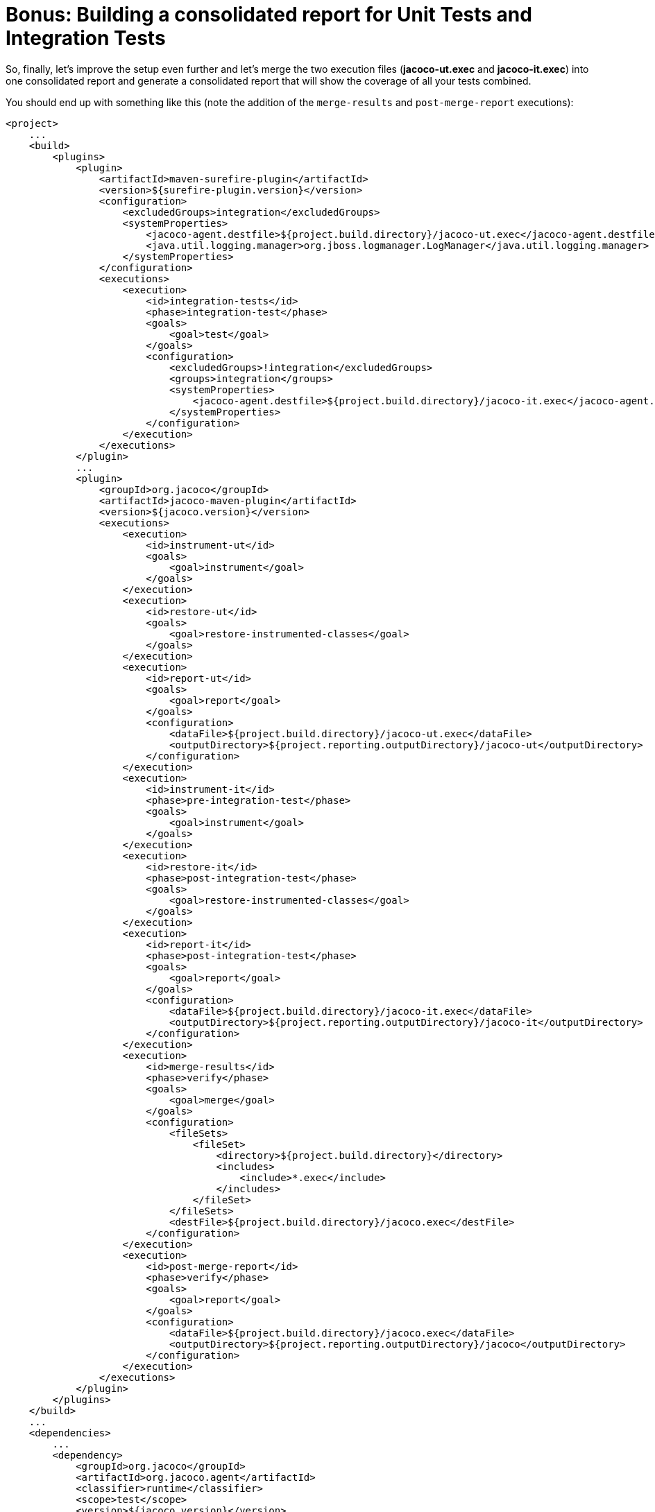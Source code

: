 ifdef::context[:parent-context: {context}]
[id="bonus-building-a-consolidated-report-for-unit-tests-and-integration-tests_{context}"]
= Bonus: Building a consolidated report for Unit Tests and Integration Tests
:context: bonus-building-a-consolidated-report-for-unit-tests-and-integration-tests

So, finally, let's improve the setup even further and let's merge the two execution files (*jacoco-ut.exec* and *jacoco-it.exec*) into one consolidated report and generate a consolidated report that will show the coverage of all your tests combined.

You should end up with something like this (note the addition of the `merge-results` and `post-merge-report` executions):

[source,xml,subs="attributes+"]
----
<project>
    ...
    <build>
        <plugins>
            <plugin>
                <artifactId>maven-surefire-plugin</artifactId>
                <version>${surefire-plugin.version}</version>
                <configuration>
                    <excludedGroups>integration</excludedGroups>
                    <systemProperties>
                        <jacoco-agent.destfile>${project.build.directory}/jacoco-ut.exec</jacoco-agent.destfile>
                        <java.util.logging.manager>org.jboss.logmanager.LogManager</java.util.logging.manager>
                    </systemProperties>
                </configuration>
                <executions>
                    <execution>
                        <id>integration-tests</id>
                        <phase>integration-test</phase>
                        <goals>
                            <goal>test</goal>
                        </goals>
                        <configuration>
                            <excludedGroups>!integration</excludedGroups>
                            <groups>integration</groups>
                            <systemProperties>
                                <jacoco-agent.destfile>${project.build.directory}/jacoco-it.exec</jacoco-agent.destfile>
                            </systemProperties>
                        </configuration>
                    </execution>
                </executions>
            </plugin>
            ...
            <plugin>
                <groupId>org.jacoco</groupId>
                <artifactId>jacoco-maven-plugin</artifactId>
                <version>${jacoco.version}</version>
                <executions>
                    <execution>
                        <id>instrument-ut</id>
                        <goals>
                            <goal>instrument</goal>
                        </goals>
                    </execution>
                    <execution>
                        <id>restore-ut</id>
                        <goals>
                            <goal>restore-instrumented-classes</goal>
                        </goals>
                    </execution>
                    <execution>
                        <id>report-ut</id>
                        <goals>
                            <goal>report</goal>
                        </goals>
                        <configuration>
                            <dataFile>${project.build.directory}/jacoco-ut.exec</dataFile>
                            <outputDirectory>${project.reporting.outputDirectory}/jacoco-ut</outputDirectory>
                        </configuration>
                    </execution>
                    <execution>
                        <id>instrument-it</id>
                        <phase>pre-integration-test</phase>
                        <goals>
                            <goal>instrument</goal>
                        </goals>
                    </execution>
                    <execution>
                        <id>restore-it</id>
                        <phase>post-integration-test</phase>
                        <goals>
                            <goal>restore-instrumented-classes</goal>
                        </goals>
                    </execution>
                    <execution>
                        <id>report-it</id>
                        <phase>post-integration-test</phase>
                        <goals>
                            <goal>report</goal>
                        </goals>
                        <configuration>
                            <dataFile>${project.build.directory}/jacoco-it.exec</dataFile>
                            <outputDirectory>${project.reporting.outputDirectory}/jacoco-it</outputDirectory>
                        </configuration>
                    </execution>
                    <execution>
                        <id>merge-results</id>
                        <phase>verify</phase>
                        <goals>
                            <goal>merge</goal>
                        </goals>
                        <configuration>
                            <fileSets>
                                <fileSet>
                                    <directory>${project.build.directory}</directory>
                                    <includes>
                                        <include>*.exec</include>
                                    </includes>
                                </fileSet>
                            </fileSets>
                            <destFile>${project.build.directory}/jacoco.exec</destFile>
                        </configuration>
                    </execution>
                    <execution>
                        <id>post-merge-report</id>
                        <phase>verify</phase>
                        <goals>
                            <goal>report</goal>
                        </goals>
                        <configuration>
                            <dataFile>${project.build.directory}/jacoco.exec</dataFile>
                            <outputDirectory>${project.reporting.outputDirectory}/jacoco</outputDirectory>
                        </configuration>
                    </execution>
                </executions>
            </plugin>
        </plugins>
    </build>
    ...
    <dependencies>
        ...
        <dependency>
            <groupId>org.jacoco</groupId>
            <artifactId>org.jacoco.agent</artifactId>
            <classifier>runtime</classifier>
            <scope>test</scope>
            <version>${jacoco.version}</version>
        </dependency>
    </dependencies>
</project>
----


ifdef::parent-context[:context: {parent-context}]
ifndef::parent-context[:!context:]